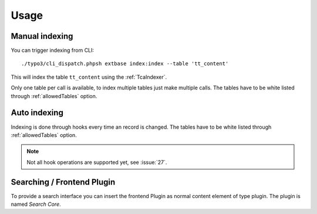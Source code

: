 .. highlight:: bash
.. _usage:

Usage
=====

.. _usage_manual_indexing:

Manual indexing
---------------

You can trigger indexing from CLI::

    ./typo3/cli_dispatch.phpsh extbase index:index --table 'tt_content'

This will index the table ``tt_content`` using the :ref:`TcaIndexer`.

Only one table per call is available, to index multiple tables just make multiple calls.
The tables have to be white listed through :ref:`allowedTables` option.

.. _usage_auto_indexing:

Auto indexing
-------------

Indexing is done through hooks every time an record is changed.
The tables have to be white listed through :ref:`allowedTables` option.

.. note::

  Not all hook operations are supported yet, see :issue:`27`.

.. _usage_searching:

Searching / Frontend Plugin
---------------------------

To provide a search interface you can insert the frontend Plugin as normal content element of type
plugin. The plugin is named *Search Core*.
